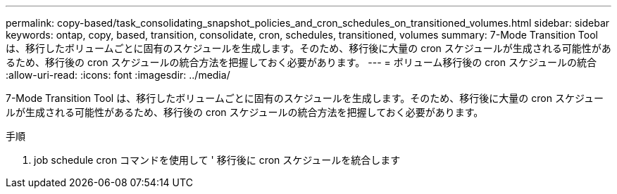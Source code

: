 ---
permalink: copy-based/task_consolidating_snapshot_policies_and_cron_schedules_on_transitioned_volumes.html 
sidebar: sidebar 
keywords: ontap, copy, based, transition, consolidate, cron, schedules, transitioned, volumes 
summary: 7-Mode Transition Tool は、移行したボリュームごとに固有のスケジュールを生成します。そのため、移行後に大量の cron スケジュールが生成される可能性があるため、移行後の cron スケジュールの統合方法を把握しておく必要があります。 
---
= ボリューム移行後の cron スケジュールの統合
:allow-uri-read: 
:icons: font
:imagesdir: ../media/


[role="lead"]
7-Mode Transition Tool は、移行したボリュームごとに固有のスケジュールを生成します。そのため、移行後に大量の cron スケジュールが生成される可能性があるため、移行後の cron スケジュールの統合方法を把握しておく必要があります。

.手順
. job schedule cron コマンドを使用して ' 移行後に cron スケジュールを統合します


